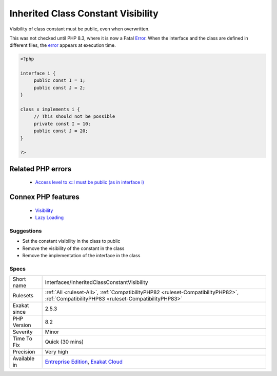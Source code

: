 .. _interfaces-inheritedclassconstantvisibility:


.. _inherited-class-constant-visibility:

Inherited Class Constant Visibility
+++++++++++++++++++++++++++++++++++

.. meta::
	:description:
		Inherited Class Constant Visibility: Visibility of class constant must be public, even when overwritten.
	:twitter:card: summary_large_image
	:twitter:site: @exakat
	:twitter:title: Inherited Class Constant Visibility
	:twitter:description: Inherited Class Constant Visibility: Visibility of class constant must be public, even when overwritten
	:twitter:creator: @exakat
	:twitter:image:src: https://www.exakat.io/wp-content/uploads/2020/06/logo-exakat.png
	:og:image: https://www.exakat.io/wp-content/uploads/2020/06/logo-exakat.png
	:og:title: Inherited Class Constant Visibility
	:og:type: article
	:og:description: Visibility of class constant must be public, even when overwritten
	:og:url: https://exakat.readthedocs.io/en/latest/Reference/Rules/Inherited Class Constant Visibility.html
	:og:locale: en

.. raw:: html


	<script type="application/ld+json">{"@context":"https:\/\/schema.org","@graph":[{"@type":"WebPage","@id":"https:\/\/php-tips.readthedocs.io\/en\/latest\/Reference\/Rules\/Interfaces\/InheritedClassConstantVisibility.html","url":"https:\/\/php-tips.readthedocs.io\/en\/latest\/Reference\/Rules\/Interfaces\/InheritedClassConstantVisibility.html","name":"Inherited Class Constant Visibility","isPartOf":{"@id":"https:\/\/www.exakat.io\/"},"datePublished":"Wed, 22 Jan 2025 05:38:57 +0000","dateModified":"Wed, 22 Jan 2025 05:38:57 +0000","description":"Visibility of class constant must be public, even when overwritten","inLanguage":"en-US","potentialAction":[{"@type":"ReadAction","target":["https:\/\/exakat.readthedocs.io\/en\/latest\/Inherited Class Constant Visibility.html"]}]},{"@type":"WebSite","@id":"https:\/\/www.exakat.io\/","url":"https:\/\/www.exakat.io\/","name":"Exakat","description":"Smart PHP static analysis","inLanguage":"en-US"}]}</script>

Visibility of class constant must be public, even when overwritten. 

This was not checked until PHP 8.3, where it is now a Fatal `Error <https://www.php.net/error>`_. When the interface and the class are defined in different files, the `error <https://www.php.net/error>`_ appears at execution time.

.. code-block:: php
   
   <?php
   
   interface i {
   	public const I = 1;
   	public const J = 2;
   }
   
   class x implements i {
   	// This should not be possible
   	private const I = 10;
   	public const J = 20;
   }
   
   ?>
Related PHP errors 
-------------------

  + `Access level to x::I must be public (as in interface i) <https://php-errors.readthedocs.io/en/latest/messages/cannot-inherit-previously-inherited-or-override-constant-%25s-from-interface-%25s.html>`_



Connex PHP features
-------------------

  + `Visibility <https://php-dictionary.readthedocs.io/en/latest/dictionary/visibility.ini.html>`_
  + `Lazy Loading <https://php-dictionary.readthedocs.io/en/latest/dictionary/lazy-loading.ini.html>`_


Suggestions
___________

* Set the constant visibility in the class to public
* Remove the visibility of the constant in the class
* Remove the implementation of the interface in the class




Specs
_____

+--------------+------------------------------------------------------------------------------------------------------------------------------------------+
| Short name   | Interfaces/InheritedClassConstantVisibility                                                                                              |
+--------------+------------------------------------------------------------------------------------------------------------------------------------------+
| Rulesets     | :ref:`All <ruleset-All>`, :ref:`CompatibilityPHP82 <ruleset-CompatibilityPHP82>`, :ref:`CompatibilityPHP83 <ruleset-CompatibilityPHP83>` |
+--------------+------------------------------------------------------------------------------------------------------------------------------------------+
| Exakat since | 2.5.3                                                                                                                                    |
+--------------+------------------------------------------------------------------------------------------------------------------------------------------+
| PHP Version  | 8.2                                                                                                                                      |
+--------------+------------------------------------------------------------------------------------------------------------------------------------------+
| Severity     | Minor                                                                                                                                    |
+--------------+------------------------------------------------------------------------------------------------------------------------------------------+
| Time To Fix  | Quick (30 mins)                                                                                                                          |
+--------------+------------------------------------------------------------------------------------------------------------------------------------------+
| Precision    | Very high                                                                                                                                |
+--------------+------------------------------------------------------------------------------------------------------------------------------------------+
| Available in | `Entreprise Edition <https://www.exakat.io/entreprise-edition>`_, `Exakat Cloud <https://www.exakat.io/exakat-cloud/>`_                  |
+--------------+------------------------------------------------------------------------------------------------------------------------------------------+


